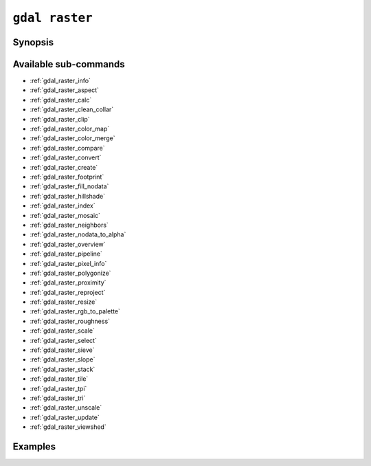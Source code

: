 .. _gdal_raster:

================================================================================
``gdal raster``
================================================================================

.. versionadded:: 3.11

.. only:: html

    Entry point for raster commands

.. Index:: gdal raster

Synopsis
--------

.. program-output:: gdal raster --help-doc

Available sub-commands
----------------------

- :ref:`gdal_raster_info`
- :ref:`gdal_raster_aspect`
- :ref:`gdal_raster_calc`
- :ref:`gdal_raster_clean_collar`
- :ref:`gdal_raster_clip`
- :ref:`gdal_raster_color_map`
- :ref:`gdal_raster_color_merge`
- :ref:`gdal_raster_compare`
- :ref:`gdal_raster_convert`
- :ref:`gdal_raster_create`
- :ref:`gdal_raster_footprint`
- :ref:`gdal_raster_fill_nodata`
- :ref:`gdal_raster_hillshade`
- :ref:`gdal_raster_index`
- :ref:`gdal_raster_mosaic`
- :ref:`gdal_raster_neighbors`
- :ref:`gdal_raster_nodata_to_alpha`
- :ref:`gdal_raster_overview`
- :ref:`gdal_raster_pipeline`
- :ref:`gdal_raster_pixel_info`
- :ref:`gdal_raster_polygonize`
- :ref:`gdal_raster_proximity`
- :ref:`gdal_raster_reproject`
- :ref:`gdal_raster_resize`
- :ref:`gdal_raster_rgb_to_palette`
- :ref:`gdal_raster_roughness`
- :ref:`gdal_raster_scale`
- :ref:`gdal_raster_select`
- :ref:`gdal_raster_sieve`
- :ref:`gdal_raster_slope`
- :ref:`gdal_raster_stack`
- :ref:`gdal_raster_tile`
- :ref:`gdal_raster_tpi`
- :ref:`gdal_raster_tri`
- :ref:`gdal_raster_unscale`
- :ref:`gdal_raster_update`
- :ref:`gdal_raster_viewshed`

Examples
--------

.. example::
   :title: Getting information on the file :file:`utm.tif` (with JSON output)

   .. code-block:: console

       $ gdal raster info utm.tif

.. example::
   :title: Converting file :file:`utm.tif` to GeoPackage raster

   .. code-block:: console

       $ gdal raster convert utm.tif utm.gpkg

.. example::
   :title: Getting the list of raster drivers (with JSON output)

   .. code-block:: console

       $ gdal raster --drivers
